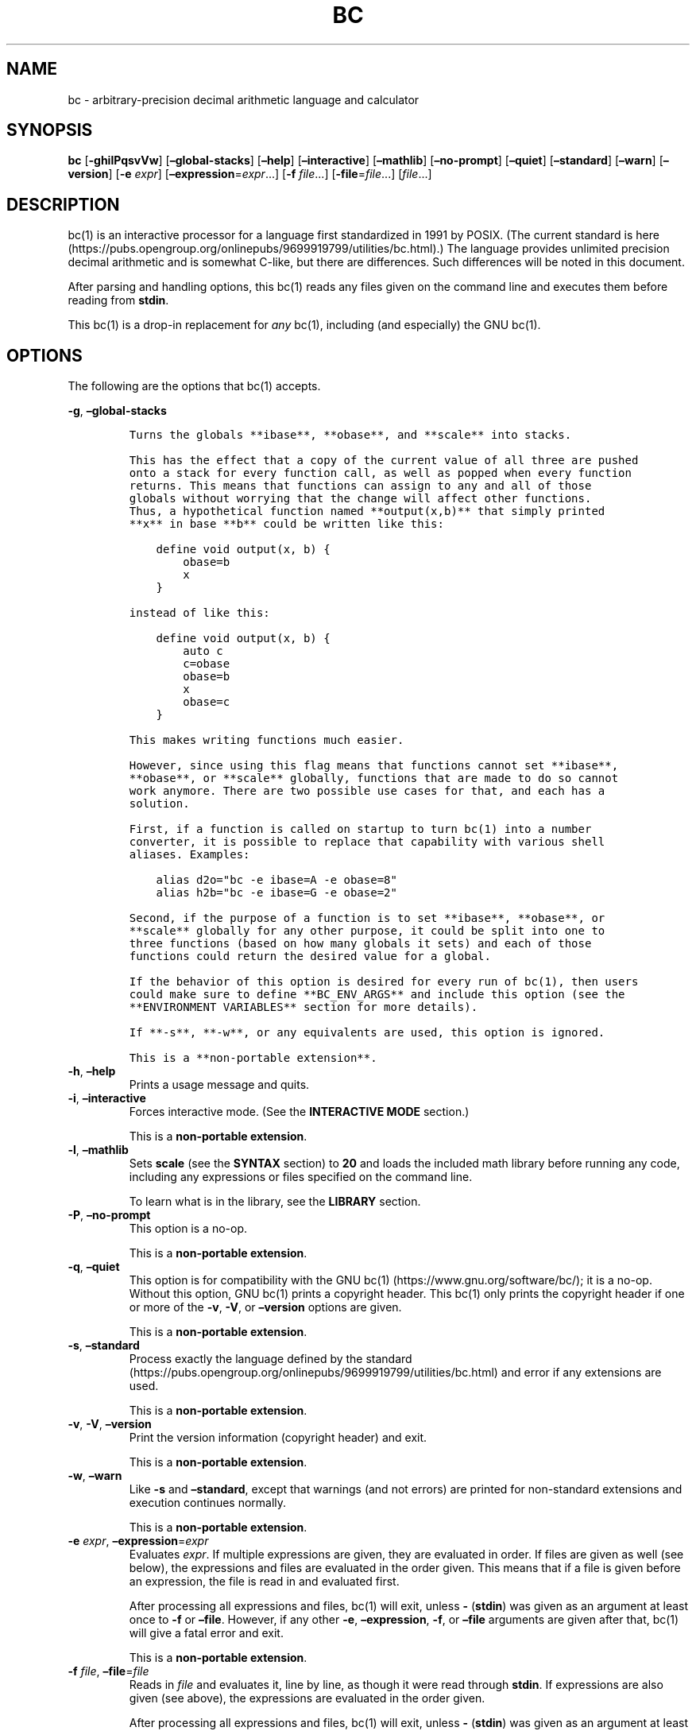 .\"
.\" SPDX-License-Identifier: BSD-2-Clause
.\"
.\" Copyright (c) 2018-2020 Gavin D. Howard and contributors.
.\"
.\" Redistribution and use in source and binary forms, with or without
.\" modification, are permitted provided that the following conditions are met:
.\"
.\" * Redistributions of source code must retain the above copyright notice,
.\"   this list of conditions and the following disclaimer.
.\"
.\" * Redistributions in binary form must reproduce the above copyright notice,
.\"   this list of conditions and the following disclaimer in the documentation
.\"   and/or other materials provided with the distribution.
.\"
.\" THIS SOFTWARE IS PROVIDED BY THE COPYRIGHT HOLDERS AND CONTRIBUTORS "AS IS"
.\" AND ANY EXPRESS OR IMPLIED WARRANTIES, INCLUDING, BUT NOT LIMITED TO, THE
.\" IMPLIED WARRANTIES OF MERCHANTABILITY AND FITNESS FOR A PARTICULAR PURPOSE
.\" ARE DISCLAIMED. IN NO EVENT SHALL THE COPYRIGHT HOLDER OR CONTRIBUTORS BE
.\" LIABLE FOR ANY DIRECT, INDIRECT, INCIDENTAL, SPECIAL, EXEMPLARY, OR
.\" CONSEQUENTIAL DAMAGES (INCLUDING, BUT NOT LIMITED TO, PROCUREMENT OF
.\" SUBSTITUTE GOODS OR SERVICES; LOSS OF USE, DATA, OR PROFITS; OR BUSINESS
.\" INTERRUPTION) HOWEVER CAUSED AND ON ANY THEORY OF LIABILITY, WHETHER IN
.\" CONTRACT, STRICT LIABILITY, OR TORT (INCLUDING NEGLIGENCE OR OTHERWISE)
.\" ARISING IN ANY WAY OUT OF THE USE OF THIS SOFTWARE, EVEN IF ADVISED OF THE
.\" POSSIBILITY OF SUCH DAMAGE.
.\"
.TH "BC" "1" "October 2020" "Gavin D. Howard" "General Commands Manual"
.SH NAME
.PP
bc - arbitrary-precision decimal arithmetic language and calculator
.SH SYNOPSIS
.PP
\f[B]bc\f[R] [\f[B]-ghilPqsvVw\f[R]] [\f[B]\[en]global-stacks\f[R]]
[\f[B]\[en]help\f[R]] [\f[B]\[en]interactive\f[R]]
[\f[B]\[en]mathlib\f[R]] [\f[B]\[en]no-prompt\f[R]]
[\f[B]\[en]quiet\f[R]] [\f[B]\[en]standard\f[R]] [\f[B]\[en]warn\f[R]]
[\f[B]\[en]version\f[R]] [\f[B]-e\f[R] \f[I]expr\f[R]]
[\f[B]\[en]expression\f[R]=\f[I]expr\f[R]\&...] [\f[B]-f\f[R]
\f[I]file\f[R]\&...] [\f[B]-file\f[R]=\f[I]file\f[R]\&...]
[\f[I]file\f[R]\&...]
.SH DESCRIPTION
.PP
bc(1) is an interactive processor for a language first standardized in
1991 by POSIX.
(The current standard is
here (https://pubs.opengroup.org/onlinepubs/9699919799/utilities/bc.html).)
The language provides unlimited precision decimal arithmetic and is
somewhat C-like, but there are differences.
Such differences will be noted in this document.
.PP
After parsing and handling options, this bc(1) reads any files given on
the command line and executes them before reading from \f[B]stdin\f[R].
.PP
This bc(1) is a drop-in replacement for \f[I]any\f[R] bc(1), including
(and especially) the GNU bc(1).
.SH OPTIONS
.PP
The following are the options that bc(1) accepts.
.PP
\f[B]-g\f[R], \f[B]\[en]global-stacks\f[R]
.IP
.nf
\f[C]
Turns the globals **ibase**, **obase**, and **scale** into stacks.

This has the effect that a copy of the current value of all three are pushed
onto a stack for every function call, as well as popped when every function
returns. This means that functions can assign to any and all of those
globals without worrying that the change will affect other functions.
Thus, a hypothetical function named **output(x,b)** that simply printed
**x** in base **b** could be written like this:

    define void output(x, b) {
        obase=b
        x
    }

instead of like this:

    define void output(x, b) {
        auto c
        c=obase
        obase=b
        x
        obase=c
    }

This makes writing functions much easier.

However, since using this flag means that functions cannot set **ibase**,
**obase**, or **scale** globally, functions that are made to do so cannot
work anymore. There are two possible use cases for that, and each has a
solution.

First, if a function is called on startup to turn bc(1) into a number
converter, it is possible to replace that capability with various shell
aliases. Examples:

    alias d2o=\[dq]bc -e ibase=A -e obase=8\[dq]
    alias h2b=\[dq]bc -e ibase=G -e obase=2\[dq]

Second, if the purpose of a function is to set **ibase**, **obase**, or
**scale** globally for any other purpose, it could be split into one to
three functions (based on how many globals it sets) and each of those
functions could return the desired value for a global.

If the behavior of this option is desired for every run of bc(1), then users
could make sure to define **BC_ENV_ARGS** and include this option (see the
**ENVIRONMENT VARIABLES** section for more details).

If **-s**, **-w**, or any equivalents are used, this option is ignored.

This is a **non-portable extension**.
\f[R]
.fi
.TP
\f[B]-h\f[R], \f[B]\[en]help\f[R]
Prints a usage message and quits.
.TP
\f[B]-i\f[R], \f[B]\[en]interactive\f[R]
Forces interactive mode.
(See the \f[B]INTERACTIVE MODE\f[R] section.)
.RS
.PP
This is a \f[B]non-portable extension\f[R].
.RE
.TP
\f[B]-l\f[R], \f[B]\[en]mathlib\f[R]
Sets \f[B]scale\f[R] (see the \f[B]SYNTAX\f[R] section) to \f[B]20\f[R]
and loads the included math library before running any code, including
any expressions or files specified on the command line.
.RS
.PP
To learn what is in the library, see the \f[B]LIBRARY\f[R] section.
.RE
.TP
\f[B]-P\f[R], \f[B]\[en]no-prompt\f[R]
This option is a no-op.
.RS
.PP
This is a \f[B]non-portable extension\f[R].
.RE
.TP
\f[B]-q\f[R], \f[B]\[en]quiet\f[R]
This option is for compatibility with the GNU
bc(1) (https://www.gnu.org/software/bc/); it is a no-op.
Without this option, GNU bc(1) prints a copyright header.
This bc(1) only prints the copyright header if one or more of the
\f[B]-v\f[R], \f[B]-V\f[R], or \f[B]\[en]version\f[R] options are given.
.RS
.PP
This is a \f[B]non-portable extension\f[R].
.RE
.TP
\f[B]-s\f[R], \f[B]\[en]standard\f[R]
Process exactly the language defined by the
standard (https://pubs.opengroup.org/onlinepubs/9699919799/utilities/bc.html)
and error if any extensions are used.
.RS
.PP
This is a \f[B]non-portable extension\f[R].
.RE
.TP
\f[B]-v\f[R], \f[B]-V\f[R], \f[B]\[en]version\f[R]
Print the version information (copyright header) and exit.
.RS
.PP
This is a \f[B]non-portable extension\f[R].
.RE
.TP
\f[B]-w\f[R], \f[B]\[en]warn\f[R]
Like \f[B]-s\f[R] and \f[B]\[en]standard\f[R], except that warnings (and
not errors) are printed for non-standard extensions and execution
continues normally.
.RS
.PP
This is a \f[B]non-portable extension\f[R].
.RE
.TP
\f[B]-e\f[R] \f[I]expr\f[R], \f[B]\[en]expression\f[R]=\f[I]expr\f[R]
Evaluates \f[I]expr\f[R].
If multiple expressions are given, they are evaluated in order.
If files are given as well (see below), the expressions and files are
evaluated in the order given.
This means that if a file is given before an expression, the file is
read in and evaluated first.
.RS
.PP
After processing all expressions and files, bc(1) will exit, unless
\f[B]-\f[R] (\f[B]stdin\f[R]) was given as an argument at least once to
\f[B]-f\f[R] or \f[B]\[en]file\f[R].
However, if any other \f[B]-e\f[R], \f[B]\[en]expression\f[R],
\f[B]-f\f[R], or \f[B]\[en]file\f[R] arguments are given after that,
bc(1) will give a fatal error and exit.
.PP
This is a \f[B]non-portable extension\f[R].
.RE
.TP
\f[B]-f\f[R] \f[I]file\f[R], \f[B]\[en]file\f[R]=\f[I]file\f[R]
Reads in \f[I]file\f[R] and evaluates it, line by line, as though it
were read through \f[B]stdin\f[R].
If expressions are also given (see above), the expressions are evaluated
in the order given.
.RS
.PP
After processing all expressions and files, bc(1) will exit, unless
\f[B]-\f[R] (\f[B]stdin\f[R]) was given as an argument at least once to
\f[B]-f\f[R] or \f[B]\[en]file\f[R].
.PP
This is a \f[B]non-portable extension\f[R].
.RE
.PP
All long options are \f[B]non-portable extensions\f[R].
.SH STDOUT
.PP
Any non-error output is written to \f[B]stdout\f[R].
.PP
\f[B]Note\f[R]: Unlike other bc(1) implementations, this bc(1) will
issue a fatal error (see the \f[B]EXIT STATUS\f[R] section) if it cannot
write to \f[B]stdout\f[R], so if \f[B]stdout\f[R] is closed, as in
\f[B]bc >&-\f[R], it will quit with an error.
This is done so that bc(1) can report problems when \f[B]stdout\f[R] is
redirected to a file.
.PP
If there are scripts that depend on the behavior of other bc(1)
implementations, it is recommended that those scripts be changed to
redirect \f[B]stdout\f[R] to \f[B]/dev/null\f[R].
.SH STDERR
.PP
Any error output is written to \f[B]stderr\f[R].
.PP
\f[B]Note\f[R]: Unlike other bc(1) implementations, this bc(1) will
issue a fatal error (see the \f[B]EXIT STATUS\f[R] section) if it cannot
write to \f[B]stderr\f[R], so if \f[B]stderr\f[R] is closed, as in
\f[B]bc 2>&-\f[R], it will quit with an error.
This is done so that bc(1) can exit with an error code when
\f[B]stderr\f[R] is redirected to a file.
.PP
If there are scripts that depend on the behavior of other bc(1)
implementations, it is recommended that those scripts be changed to
redirect \f[B]stderr\f[R] to \f[B]/dev/null\f[R].
.SH SYNTAX
.PP
The syntax for bc(1) programs is mostly C-like, with some differences.
This bc(1) follows the POSIX
standard (https://pubs.opengroup.org/onlinepubs/9699919799/utilities/bc.html),
which is a much more thorough resource for the language this bc(1)
accepts.
This section is meant to be a summary and a listing of all the
extensions to the standard.
.PP
In the sections below, \f[B]E\f[R] means expression, \f[B]S\f[R] means
statement, and \f[B]I\f[R] means identifier.
.PP
Identifiers (\f[B]I\f[R]) start with a lowercase letter and can be
followed by any number (up to \f[B]BC_NAME_MAX-1\f[R]) of lowercase
letters (\f[B]a-z\f[R]), digits (\f[B]0-9\f[R]), and underscores
(\f[B]_\f[R]).
The regex is \f[B][a-z][a-z0-9_]*\f[R].
Identifiers with more than one character (letter) are a
\f[B]non-portable extension\f[R].
.PP
\f[B]ibase\f[R] is a global variable determining how to interpret
constant numbers.
It is the \[lq]input\[rq] base, or the number base used for interpreting
input numbers.
\f[B]ibase\f[R] is initially \f[B]10\f[R].
If the \f[B]-s\f[R] (\f[B]\[en]standard\f[R]) and \f[B]-w\f[R]
(\f[B]\[en]warn\f[R]) flags were not given on the command line, the max
allowable value for \f[B]ibase\f[R] is \f[B]36\f[R].
Otherwise, it is \f[B]16\f[R].
The min allowable value for \f[B]ibase\f[R] is \f[B]2\f[R].
The max allowable value for \f[B]ibase\f[R] can be queried in bc(1)
programs with the \f[B]maxibase()\f[R] built-in function.
.PP
\f[B]obase\f[R] is a global variable determining how to output results.
It is the \[lq]output\[rq] base, or the number base used for outputting
numbers.
\f[B]obase\f[R] is initially \f[B]10\f[R].
The max allowable value for \f[B]obase\f[R] is \f[B]BC_BASE_MAX\f[R] and
can be queried in bc(1) programs with the \f[B]maxobase()\f[R] built-in
function.
The min allowable value for \f[B]obase\f[R] is \f[B]2\f[R].
Values are output in the specified base.
.PP
The \f[I]scale\f[R] of an expression is the number of digits in the
result of the expression right of the decimal point, and \f[B]scale\f[R]
is a global variable that sets the precision of any operations, with
exceptions.
\f[B]scale\f[R] is initially \f[B]0\f[R].
\f[B]scale\f[R] cannot be negative.
The max allowable value for \f[B]scale\f[R] is \f[B]BC_SCALE_MAX\f[R]
and can be queried in bc(1) programs with the \f[B]maxscale()\f[R]
built-in function.
.PP
bc(1) has both \f[I]global\f[R] variables and \f[I]local\f[R] variables.
All \f[I]local\f[R] variables are local to the function; they are
parameters or are introduced in the \f[B]auto\f[R] list of a function
(see the \f[B]FUNCTIONS\f[R] section).
If a variable is accessed which is not a parameter or in the
\f[B]auto\f[R] list, it is assumed to be \f[I]global\f[R].
If a parent function has a \f[I]local\f[R] variable version of a
variable that a child function considers \f[I]global\f[R], the value of
that \f[I]global\f[R] variable in the child function is the value of the
variable in the parent function, not the value of the actual
\f[I]global\f[R] variable.
.PP
All of the above applies to arrays as well.
.PP
The value of a statement that is an expression (i.e., any of the named
expressions or operands) is printed unless the lowest precedence
operator is an assignment operator \f[I]and\f[R] the expression is
notsurrounded by parentheses.
.PP
The value that is printed is also assigned to the special variable
\f[B]last\f[R].
A single dot (\f[B].\f[R]) may also be used as a synonym for
\f[B]last\f[R].
These are \f[B]non-portable extensions\f[R].
.PP
Either semicolons or newlines may separate statements.
.SS Comments
.PP
There are two kinds of comments:
.IP "1." 3
Block comments are enclosed in \f[B]/*\f[R] and \f[B]*/\f[R].
.IP "2." 3
Line comments go from \f[B]#\f[R] until, and not including, the next
newline.
This is a \f[B]non-portable extension\f[R].
.SS Named Expressions
.PP
The following are named expressions in bc(1):
.IP "1." 3
Variables: \f[B]I\f[R]
.IP "2." 3
Array Elements: \f[B]I[E]\f[R]
.IP "3." 3
\f[B]ibase\f[R]
.IP "4." 3
\f[B]obase\f[R]
.IP "5." 3
\f[B]scale\f[R]
.IP "6." 3
\f[B]last\f[R] or a single dot (\f[B].\f[R])
.PP
Number 6 is a \f[B]non-portable extension\f[R].
.PP
Variables and arrays do not interfere; users can have arrays named the
same as variables.
This also applies to functions (see the \f[B]FUNCTIONS\f[R] section), so
a user can have a variable, array, and function that all have the same
name, and they will not shadow each other, whether inside of functions
or not.
.PP
Named expressions are required as the operand of
\f[B]increment\f[R]/\f[B]decrement\f[R] operators and as the left side
of \f[B]assignment\f[R] operators (see the \f[I]Operators\f[R]
subsection).
.SS Operands
.PP
The following are valid operands in bc(1):
.IP " 1." 4
Numbers (see the \f[I]Numbers\f[R] subsection below).
.IP " 2." 4
Array indices (\f[B]I[E]\f[R]).
.IP " 3." 4
\f[B](E)\f[R]: The value of \f[B]E\f[R] (used to change precedence).
.IP " 4." 4
\f[B]sqrt(E)\f[R]: The square root of \f[B]E\f[R].
\f[B]E\f[R] must be non-negative.
.IP " 5." 4
\f[B]length(E)\f[R]: The number of significant decimal digits in
\f[B]E\f[R].
.IP " 6." 4
\f[B]length(I[])\f[R]: The number of elements in the array \f[B]I\f[R].
This is a \f[B]non-portable extension\f[R].
.IP " 7." 4
\f[B]scale(E)\f[R]: The \f[I]scale\f[R] of \f[B]E\f[R].
.IP " 8." 4
\f[B]abs(E)\f[R]: The absolute value of \f[B]E\f[R].
This is a \f[B]non-portable extension\f[R].
.IP " 9." 4
\f[B]I()\f[R], \f[B]I(E)\f[R], \f[B]I(E, E)\f[R], and so on, where
\f[B]I\f[R] is an identifier for a non-\f[B]void\f[R] function (see the
\f[I]Void Functions\f[R] subsection of the \f[B]FUNCTIONS\f[R] section).
The \f[B]E\f[R] argument(s) may also be arrays of the form
\f[B]I[]\f[R], which will automatically be turned into array references
(see the \f[I]Array References\f[R] subsection of the
\f[B]FUNCTIONS\f[R] section) if the corresponding parameter in the
function definition is an array reference.
.IP "10." 4
\f[B]read()\f[R]: Reads a line from \f[B]stdin\f[R] and uses that as an
expression.
The result of that expression is the result of the \f[B]read()\f[R]
operand.
This is a \f[B]non-portable extension\f[R].
.IP "11." 4
\f[B]maxibase()\f[R]: The max allowable \f[B]ibase\f[R].
This is a \f[B]non-portable extension\f[R].
.IP "12." 4
\f[B]maxobase()\f[R]: The max allowable \f[B]obase\f[R].
This is a \f[B]non-portable extension\f[R].
.IP "13." 4
\f[B]maxscale()\f[R]: The max allowable \f[B]scale\f[R].
This is a \f[B]non-portable extension\f[R].
.SS Numbers
.PP
Numbers are strings made up of digits, uppercase letters, and at most
\f[B]1\f[R] period for a radix.
Numbers can have up to \f[B]BC_NUM_MAX\f[R] digits.
Uppercase letters are equal to \f[B]9\f[R] + their position in the
alphabet (i.e., \f[B]A\f[R] equals \f[B]10\f[R], or \f[B]9+1\f[R]).
If a digit or letter makes no sense with the current value of
\f[B]ibase\f[R], they are set to the value of the highest valid digit in
\f[B]ibase\f[R].
.PP
Single-character numbers (i.e., \f[B]A\f[R] alone) take the value that
they would have if they were valid digits, regardless of the value of
\f[B]ibase\f[R].
This means that \f[B]A\f[R] alone always equals decimal \f[B]10\f[R] and
\f[B]Z\f[R] alone always equals decimal \f[B]35\f[R].
.SS Operators
.PP
The following arithmetic and logical operators can be used.
They are listed in order of decreasing precedence.
Operators in the same group have the same precedence.
.TP
\f[B]++\f[R] \f[B]\[en]\f[R]
Type: Prefix and Postfix
.RS
.PP
Associativity: None
.PP
Description: \f[B]increment\f[R], \f[B]decrement\f[R]
.RE
.TP
\f[B]-\f[R] \f[B]!\f[R]
Type: Prefix
.RS
.PP
Associativity: None
.PP
Description: \f[B]negation\f[R], \f[B]boolean not\f[R]
.RE
.TP
\f[B]\[ha]\f[R]
Type: Binary
.RS
.PP
Associativity: Right
.PP
Description: \f[B]power\f[R]
.RE
.TP
\f[B]*\f[R] \f[B]/\f[R] \f[B]%\f[R]
Type: Binary
.RS
.PP
Associativity: Left
.PP
Description: \f[B]multiply\f[R], \f[B]divide\f[R], \f[B]modulus\f[R]
.RE
.TP
\f[B]+\f[R] \f[B]-\f[R]
Type: Binary
.RS
.PP
Associativity: Left
.PP
Description: \f[B]add\f[R], \f[B]subtract\f[R]
.RE
.TP
\f[B]=\f[R] \f[B]+=\f[R] \f[B]-=\f[R] \f[B]*=\f[R] \f[B]/=\f[R] \f[B]%=\f[R] \f[B]\[ha]=\f[R]
Type: Binary
.RS
.PP
Associativity: Right
.PP
Description: \f[B]assignment\f[R]
.RE
.TP
\f[B]==\f[R] \f[B]<=\f[R] \f[B]>=\f[R] \f[B]!=\f[R] \f[B]<\f[R] \f[B]>\f[R]
Type: Binary
.RS
.PP
Associativity: Left
.PP
Description: \f[B]relational\f[R]
.RE
.TP
\f[B]&&\f[R]
Type: Binary
.RS
.PP
Associativity: Left
.PP
Description: \f[B]boolean and\f[R]
.RE
.TP
\f[B]||\f[R]
Type: Binary
.RS
.PP
Associativity: Left
.PP
Description: \f[B]boolean or\f[R]
.RE
.PP
The operators will be described in more detail below.
.TP
\f[B]++\f[R] \f[B]\[en]\f[R]
The prefix and postfix \f[B]increment\f[R] and \f[B]decrement\f[R]
operators behave exactly like they would in C.
They require a named expression (see the \f[I]Named Expressions\f[R]
subsection) as an operand.
.RS
.PP
The prefix versions of these operators are more efficient; use them
where possible.
.RE
.TP
\f[B]-\f[R]
The \f[B]negation\f[R] operator returns \f[B]0\f[R] if a user attempts
to negate any expression with the value \f[B]0\f[R].
Otherwise, a copy of the expression with its sign flipped is returned.
.TP
\f[B]!\f[R]
The \f[B]boolean not\f[R] operator returns \f[B]1\f[R] if the expression
is \f[B]0\f[R], or \f[B]0\f[R] otherwise.
.RS
.PP
This is a \f[B]non-portable extension\f[R].
.RE
.TP
\f[B]\[ha]\f[R]
The \f[B]power\f[R] operator (not the \f[B]exclusive or\f[R] operator,
as it would be in C) takes two expressions and raises the first to the
power of the value of the second.
The \f[I]scale\f[R] of the result is equal to \f[B]scale\f[R].
.RS
.PP
The second expression must be an integer (no \f[I]scale\f[R]), and if it
is negative, the first value must be non-zero.
.RE
.TP
\f[B]*\f[R]
The \f[B]multiply\f[R] operator takes two expressions, multiplies them,
and returns the product.
If \f[B]a\f[R] is the \f[I]scale\f[R] of the first expression and
\f[B]b\f[R] is the \f[I]scale\f[R] of the second expression, the
\f[I]scale\f[R] of the result is equal to
\f[B]min(a+b,max(scale,a,b))\f[R] where \f[B]min()\f[R] and
\f[B]max()\f[R] return the obvious values.
.TP
\f[B]/\f[R]
The \f[B]divide\f[R] operator takes two expressions, divides them, and
returns the quotient.
The \f[I]scale\f[R] of the result shall be the value of \f[B]scale\f[R].
.RS
.PP
The second expression must be non-zero.
.RE
.TP
\f[B]%\f[R]
The \f[B]modulus\f[R] operator takes two expressions, \f[B]a\f[R] and
\f[B]b\f[R], and evaluates them by 1) Computing \f[B]a/b\f[R] to current
\f[B]scale\f[R] and 2) Using the result of step 1 to calculate
\f[B]a-(a/b)*b\f[R] to \f[I]scale\f[R]
\f[B]max(scale+scale(b),scale(a))\f[R].
.RS
.PP
The second expression must be non-zero.
.RE
.TP
\f[B]+\f[R]
The \f[B]add\f[R] operator takes two expressions, \f[B]a\f[R] and
\f[B]b\f[R], and returns the sum, with a \f[I]scale\f[R] equal to the
max of the \f[I]scale\f[R]s of \f[B]a\f[R] and \f[B]b\f[R].
.TP
\f[B]-\f[R]
The \f[B]subtract\f[R] operator takes two expressions, \f[B]a\f[R] and
\f[B]b\f[R], and returns the difference, with a \f[I]scale\f[R] equal to
the max of the \f[I]scale\f[R]s of \f[B]a\f[R] and \f[B]b\f[R].
.TP
\f[B]=\f[R] \f[B]+=\f[R] \f[B]-=\f[R] \f[B]*=\f[R] \f[B]/=\f[R] \f[B]%=\f[R] \f[B]\[ha]=\f[R]
The \f[B]assignment\f[R] operators take two expressions, \f[B]a\f[R] and
\f[B]b\f[R] where \f[B]a\f[R] is a named expression (see the \f[I]Named
Expressions\f[R] subsection).
.RS
.PP
For \f[B]=\f[R], \f[B]b\f[R] is copied and the result is assigned to
\f[B]a\f[R].
For all others, \f[B]a\f[R] and \f[B]b\f[R] are applied as operands to
the corresponding arithmetic operator and the result is assigned to
\f[B]a\f[R].
.RE
.TP
\f[B]==\f[R] \f[B]<=\f[R] \f[B]>=\f[R] \f[B]!=\f[R] \f[B]<\f[R] \f[B]>\f[R]
The \f[B]relational\f[R] operators compare two expressions, \f[B]a\f[R]
and \f[B]b\f[R], and if the relation holds, according to C language
semantics, the result is \f[B]1\f[R].
Otherwise, it is \f[B]0\f[R].
.RS
.PP
Note that unlike in C, these operators have a lower precedence than the
\f[B]assignment\f[R] operators, which means that \f[B]a=b>c\f[R] is
interpreted as \f[B](a=b)>c\f[R].
.PP
Also, unlike the
standard (https://pubs.opengroup.org/onlinepubs/9699919799/utilities/bc.html)
requires, these operators can appear anywhere any other expressions can
be used.
This allowance is a \f[B]non-portable extension\f[R].
.RE
.TP
\f[B]&&\f[R]
The \f[B]boolean and\f[R] operator takes two expressions and returns
\f[B]1\f[R] if both expressions are non-zero, \f[B]0\f[R] otherwise.
.RS
.PP
This is \f[I]not\f[R] a short-circuit operator.
.PP
This is a \f[B]non-portable extension\f[R].
.RE
.TP
\f[B]||\f[R]
The \f[B]boolean or\f[R] operator takes two expressions and returns
\f[B]1\f[R] if one of the expressions is non-zero, \f[B]0\f[R]
otherwise.
.RS
.PP
This is \f[I]not\f[R] a short-circuit operator.
.PP
This is a \f[B]non-portable extension\f[R].
.RE
.SS Statements
.PP
The following items are statements:
.IP " 1." 4
\f[B]E\f[R]
.IP " 2." 4
\f[B]{\f[R] \f[B]S\f[R] \f[B];\f[R] \&... \f[B];\f[R] \f[B]S\f[R]
\f[B]}\f[R]
.IP " 3." 4
\f[B]if\f[R] \f[B](\f[R] \f[B]E\f[R] \f[B])\f[R] \f[B]S\f[R]
.IP " 4." 4
\f[B]if\f[R] \f[B](\f[R] \f[B]E\f[R] \f[B])\f[R] \f[B]S\f[R]
\f[B]else\f[R] \f[B]S\f[R]
.IP " 5." 4
\f[B]while\f[R] \f[B](\f[R] \f[B]E\f[R] \f[B])\f[R] \f[B]S\f[R]
.IP " 6." 4
\f[B]for\f[R] \f[B](\f[R] \f[B]E\f[R] \f[B];\f[R] \f[B]E\f[R]
\f[B];\f[R] \f[B]E\f[R] \f[B])\f[R] \f[B]S\f[R]
.IP " 7." 4
An empty statement
.IP " 8." 4
\f[B]break\f[R]
.IP " 9." 4
\f[B]continue\f[R]
.IP "10." 4
\f[B]quit\f[R]
.IP "11." 4
\f[B]halt\f[R]
.IP "12." 4
\f[B]limits\f[R]
.IP "13." 4
A string of characters, enclosed in double quotes
.IP "14." 4
\f[B]print\f[R] \f[B]E\f[R] \f[B],\f[R] \&... \f[B],\f[R] \f[B]E\f[R]
.IP "15." 4
\f[B]I()\f[R], \f[B]I(E)\f[R], \f[B]I(E, E)\f[R], and so on, where
\f[B]I\f[R] is an identifier for a \f[B]void\f[R] function (see the
\f[I]Void Functions\f[R] subsection of the \f[B]FUNCTIONS\f[R] section).
The \f[B]E\f[R] argument(s) may also be arrays of the form
\f[B]I[]\f[R], which will automatically be turned into array references
(see the \f[I]Array References\f[R] subsection of the
\f[B]FUNCTIONS\f[R] section) if the corresponding parameter in the
function definition is an array reference.
.PP
Numbers 4, 9, 11, 12, 14, and 15 are \f[B]non-portable extensions\f[R].
.PP
Also, as a \f[B]non-portable extension\f[R], any or all of the
expressions in the header of a for loop may be omitted.
If the condition (second expression) is omitted, it is assumed to be a
constant \f[B]1\f[R].
.PP
The \f[B]break\f[R] statement causes a loop to stop iterating and resume
execution immediately following a loop.
This is only allowed in loops.
.PP
The \f[B]continue\f[R] statement causes a loop iteration to stop early
and returns to the start of the loop, including testing the loop
condition.
This is only allowed in loops.
.PP
The \f[B]if\f[R] \f[B]else\f[R] statement does the same thing as in C.
.PP
The \f[B]quit\f[R] statement causes bc(1) to quit, even if it is on a
branch that will not be executed (it is a compile-time command).
.PP
The \f[B]halt\f[R] statement causes bc(1) to quit, if it is executed.
(Unlike \f[B]quit\f[R] if it is on a branch of an \f[B]if\f[R] statement
that is not executed, bc(1) does not quit.)
.PP
The \f[B]limits\f[R] statement prints the limits that this bc(1) is
subject to.
This is like the \f[B]quit\f[R] statement in that it is a compile-time
command.
.PP
An expression by itself is evaluated and printed, followed by a newline.
.SS Print Statement
.PP
The \[lq]expressions\[rq] in a \f[B]print\f[R] statement may also be
strings.
If they are, there are backslash escape sequences that are interpreted
specially.
What those sequences are, and what they cause to be printed, are shown
below:
.PP
.TS
tab(@);
l l.
T{
\f[B]\[rs]a\f[R]
T}@T{
\f[B]\[rs]a\f[R]
T}
T{
\f[B]\[rs]b\f[R]
T}@T{
\f[B]\[rs]b\f[R]
T}
T{
\f[B]\[rs]\[rs]\f[R]
T}@T{
\f[B]\[rs]\f[R]
T}
T{
\f[B]\[rs]e\f[R]
T}@T{
\f[B]\[rs]\f[R]
T}
T{
\f[B]\[rs]f\f[R]
T}@T{
\f[B]\[rs]f\f[R]
T}
T{
\f[B]\[rs]n\f[R]
T}@T{
\f[B]\[rs]n\f[R]
T}
T{
\f[B]\[rs]q\f[R]
T}@T{
\f[B]\[dq]\f[R]
T}
T{
\f[B]\[rs]r\f[R]
T}@T{
\f[B]\[rs]r\f[R]
T}
T{
\f[B]\[rs]t\f[R]
T}@T{
\f[B]\[rs]t\f[R]
T}
.TE
.PP
Any other character following a backslash causes the backslash and
character to be printed as-is.
.PP
Any non-string expression in a print statement shall be assigned to
\f[B]last\f[R], like any other expression that is printed.
.SS Order of Evaluation
.PP
All expressions in a statment are evaluated left to right, except as
necessary to maintain order of operations.
This means, for example, assuming that \f[B]i\f[R] is equal to
\f[B]0\f[R], in the expression
.IP
.nf
\f[C]
a[i++] = i++
\f[R]
.fi
.PP
the first (or 0th) element of \f[B]a\f[R] is set to \f[B]1\f[R], and
\f[B]i\f[R] is equal to \f[B]2\f[R] at the end of the expression.
.PP
This includes function arguments.
Thus, assuming \f[B]i\f[R] is equal to \f[B]0\f[R], this means that in
the expression
.IP
.nf
\f[C]
x(i++, i++)
\f[R]
.fi
.PP
the first argument passed to \f[B]x()\f[R] is \f[B]0\f[R], and the
second argument is \f[B]1\f[R], while \f[B]i\f[R] is equal to
\f[B]2\f[R] before the function starts executing.
.SH FUNCTIONS
.PP
Function definitions are as follows:
.IP
.nf
\f[C]
define I(I,...,I){
    auto I,...,I
    S;...;S
    return(E)
}
\f[R]
.fi
.PP
Any \f[B]I\f[R] in the parameter list or \f[B]auto\f[R] list may be
replaced with \f[B]I[]\f[R] to make a parameter or \f[B]auto\f[R] var an
array, and any \f[B]I\f[R] in the parameter list may be replaced with
\f[B]*I[]\f[R] to make a parameter an array reference.
Callers of functions that take array references should not put an
asterisk in the call; they must be called with just \f[B]I[]\f[R] like
normal array parameters and will be automatically converted into
references.
.PP
As a \f[B]non-portable extension\f[R], the opening brace of a
\f[B]define\f[R] statement may appear on the next line.
.PP
As a \f[B]non-portable extension\f[R], the return statement may also be
in one of the following forms:
.IP "1." 3
\f[B]return\f[R]
.IP "2." 3
\f[B]return\f[R] \f[B](\f[R] \f[B])\f[R]
.IP "3." 3
\f[B]return\f[R] \f[B]E\f[R]
.PP
The first two, or not specifying a \f[B]return\f[R] statement, is
equivalent to \f[B]return (0)\f[R], unless the function is a
\f[B]void\f[R] function (see the \f[I]Void Functions\f[R] subsection
below).
.SS Void Functions
.PP
Functions can also be \f[B]void\f[R] functions, defined as follows:
.IP
.nf
\f[C]
define void I(I,...,I){
    auto I,...,I
    S;...;S
    return
}
\f[R]
.fi
.PP
They can only be used as standalone expressions, where such an
expression would be printed alone, except in a print statement.
.PP
Void functions can only use the first two \f[B]return\f[R] statements
listed above.
They can also omit the return statement entirely.
.PP
The word \[lq]void\[rq] is not treated as a keyword; it is still
possible to have variables, arrays, and functions named \f[B]void\f[R].
The word \[lq]void\[rq] is only treated specially right after the
\f[B]define\f[R] keyword.
.PP
This is a \f[B]non-portable extension\f[R].
.SS Array References
.PP
For any array in the parameter list, if the array is declared in the
form
.IP
.nf
\f[C]
*I[]
\f[R]
.fi
.PP
it is a \f[B]reference\f[R].
Any changes to the array in the function are reflected, when the
function returns, to the array that was passed in.
.PP
Other than this, all function arguments are passed by value.
.PP
This is a \f[B]non-portable extension\f[R].
.SH LIBRARY
.PP
All of the functions below are available when the \f[B]-l\f[R] or
\f[B]\[en]mathlib\f[R] command-line flags are given.
.SS Standard Library
.PP
The
standard (https://pubs.opengroup.org/onlinepubs/9699919799/utilities/bc.html)
defines the following functions for the math library:
.TP
\f[B]s(x)\f[R]
Returns the sine of \f[B]x\f[R], which is assumed to be in radians.
.RS
.PP
This is a transcendental function (see the \f[I]Transcendental
Functions\f[R] subsection below).
.RE
.TP
\f[B]c(x)\f[R]
Returns the cosine of \f[B]x\f[R], which is assumed to be in radians.
.RS
.PP
This is a transcendental function (see the \f[I]Transcendental
Functions\f[R] subsection below).
.RE
.TP
\f[B]a(x)\f[R]
Returns the arctangent of \f[B]x\f[R], in radians.
.RS
.PP
This is a transcendental function (see the \f[I]Transcendental
Functions\f[R] subsection below).
.RE
.TP
\f[B]l(x)\f[R]
Returns the natural logarithm of \f[B]x\f[R].
.RS
.PP
This is a transcendental function (see the \f[I]Transcendental
Functions\f[R] subsection below).
.RE
.TP
\f[B]e(x)\f[R]
Returns the mathematical constant \f[B]e\f[R] raised to the power of
\f[B]x\f[R].
.RS
.PP
This is a transcendental function (see the \f[I]Transcendental
Functions\f[R] subsection below).
.RE
.TP
\f[B]j(x, n)\f[R]
Returns the bessel integer order \f[B]n\f[R] (truncated) of \f[B]x\f[R].
.RS
.PP
This is a transcendental function (see the \f[I]Transcendental
Functions\f[R] subsection below).
.RE
.SS Transcendental Functions
.PP
All transcendental functions can return slightly inaccurate results (up
to 1 ULP (https://en.wikipedia.org/wiki/Unit_in_the_last_place)).
This is unavoidable, and this
article (https://people.eecs.berkeley.edu/~wkahan/LOG10HAF.TXT) explains
why it is impossible and unnecessary to calculate exact results for the
transcendental functions.
.PP
Because of the possible inaccuracy, I recommend that users call those
functions with the precision (\f[B]scale\f[R]) set to at least 1 higher
than is necessary.
If exact results are \f[I]absolutely\f[R] required, users can double the
precision (\f[B]scale\f[R]) and then truncate.
.PP
The transcendental functions in the standard math library are:
.IP \[bu] 2
\f[B]s(x)\f[R]
.IP \[bu] 2
\f[B]c(x)\f[R]
.IP \[bu] 2
\f[B]a(x)\f[R]
.IP \[bu] 2
\f[B]l(x)\f[R]
.IP \[bu] 2
\f[B]e(x)\f[R]
.IP \[bu] 2
\f[B]j(x, n)\f[R]
.SH RESET
.PP
When bc(1) encounters an error or a signal that it has a non-default
handler for, it resets.
This means that several things happen.
.PP
First, any functions that are executing are stopped and popped off the
stack.
The behavior is not unlike that of exceptions in programming languages.
Then the execution point is set so that any code waiting to execute
(after all functions returned) is skipped.
.PP
Thus, when bc(1) resets, it skips any remaining code waiting to be
executed.
Then, if it is interactive mode, and the error was not a fatal error
(see the \f[B]EXIT STATUS\f[R] section), it asks for more input;
otherwise, it exits with the appropriate return code.
.PP
Note that this reset behavior is different from the GNU bc(1), which
attempts to start executing the statement right after the one that
caused an error.
.SH PERFORMANCE
.PP
Most bc(1) implementations use \f[B]char\f[R] types to calculate the
value of \f[B]1\f[R] decimal digit at a time, but that can be slow.
This bc(1) does something different.
.PP
It uses large integers to calculate more than \f[B]1\f[R] decimal digit
at a time.
If built in a environment where \f[B]BC_LONG_BIT\f[R] (see the
\f[B]LIMITS\f[R] section) is \f[B]64\f[R], then each integer has
\f[B]9\f[R] decimal digits.
If built in an environment where \f[B]BC_LONG_BIT\f[R] is \f[B]32\f[R]
then each integer has \f[B]4\f[R] decimal digits.
This value (the number of decimal digits per large integer) is called
\f[B]BC_BASE_DIGS\f[R].
.PP
The actual values of \f[B]BC_LONG_BIT\f[R] and \f[B]BC_BASE_DIGS\f[R]
can be queried with the \f[B]limits\f[R] statement.
.PP
In addition, this bc(1) uses an even larger integer for overflow
checking.
This integer type depends on the value of \f[B]BC_LONG_BIT\f[R], but is
always at least twice as large as the integer type used to store digits.
.SH LIMITS
.PP
The following are the limits on bc(1):
.TP
\f[B]BC_LONG_BIT\f[R]
The number of bits in the \f[B]long\f[R] type in the environment where
bc(1) was built.
This determines how many decimal digits can be stored in a single large
integer (see the \f[B]PERFORMANCE\f[R] section).
.TP
\f[B]BC_BASE_DIGS\f[R]
The number of decimal digits per large integer (see the
\f[B]PERFORMANCE\f[R] section).
Depends on \f[B]BC_LONG_BIT\f[R].
.TP
\f[B]BC_BASE_POW\f[R]
The max decimal number that each large integer can store (see
\f[B]BC_BASE_DIGS\f[R]) plus \f[B]1\f[R].
Depends on \f[B]BC_BASE_DIGS\f[R].
.TP
\f[B]BC_OVERFLOW_MAX\f[R]
The max number that the overflow type (see the \f[B]PERFORMANCE\f[R]
section) can hold.
Depends on \f[B]BC_LONG_BIT\f[R].
.TP
\f[B]BC_BASE_MAX\f[R]
The maximum output base.
Set at \f[B]BC_BASE_POW\f[R].
.TP
\f[B]BC_DIM_MAX\f[R]
The maximum size of arrays.
Set at \f[B]SIZE_MAX-1\f[R].
.TP
\f[B]BC_SCALE_MAX\f[R]
The maximum \f[B]scale\f[R].
Set at \f[B]BC_OVERFLOW_MAX-1\f[R].
.TP
\f[B]BC_STRING_MAX\f[R]
The maximum length of strings.
Set at \f[B]BC_OVERFLOW_MAX-1\f[R].
.TP
\f[B]BC_NAME_MAX\f[R]
The maximum length of identifiers.
Set at \f[B]BC_OVERFLOW_MAX-1\f[R].
.TP
\f[B]BC_NUM_MAX\f[R]
The maximum length of a number (in decimal digits), which includes
digits after the decimal point.
Set at \f[B]BC_OVERFLOW_MAX-1\f[R].
.TP
Exponent
The maximum allowable exponent (positive or negative).
Set at \f[B]BC_OVERFLOW_MAX\f[R].
.TP
Number of vars
The maximum number of vars/arrays.
Set at \f[B]SIZE_MAX-1\f[R].
.PP
The actual values can be queried with the \f[B]limits\f[R] statement.
.PP
These limits are meant to be effectively non-existent; the limits are so
large (at least on 64-bit machines) that there should not be any point
at which they become a problem.
In fact, memory should be exhausted before these limits should be hit.
.SH ENVIRONMENT VARIABLES
.PP
bc(1) recognizes the following environment variables:
.TP
\f[B]POSIXLY_CORRECT\f[R]
If this variable exists (no matter the contents), bc(1) behaves as if
the \f[B]-s\f[R] option was given.
.TP
\f[B]BC_ENV_ARGS\f[R]
This is another way to give command-line arguments to bc(1).
They should be in the same format as all other command-line arguments.
These are always processed first, so any files given in
\f[B]BC_ENV_ARGS\f[R] will be processed before arguments and files given
on the command-line.
This gives the user the ability to set up \[lq]standard\[rq] options and
files to be used at every invocation.
The most useful thing for such files to contain would be useful
functions that the user might want every time bc(1) runs.
.RS
.PP
The code that parses \f[B]BC_ENV_ARGS\f[R] will correctly handle quoted
arguments, but it does not understand escape sequences.
For example, the string \f[B]\[lq]/home/gavin/some bc file.bc\[rq]\f[R]
will be correctly parsed, but the string \f[B]\[lq]/home/gavin/some
\[dq]bc\[dq] file.bc\[rq]\f[R] will include the backslashes.
.PP
The quote parsing will handle either kind of quotes, \f[B]\[cq]\f[R] or
\f[B]\[lq]\f[R]. Thus, if you have a file with any number of single
quotes in the name, you can use double quotes as the outside quotes, as
in \f[B]\[rq]some `bc' file.bc\[dq]\f[R], and vice versa if you have a
file with double quotes.
However, handling a file with both kinds of quotes in
\f[B]BC_ENV_ARGS\f[R] is not supported due to the complexity of the
parsing, though such files are still supported on the command-line where
the parsing is done by the shell.
.RE
.TP
\f[B]BC_LINE_LENGTH\f[R]
If this environment variable exists and contains an integer that is
greater than \f[B]1\f[R] and is less than \f[B]UINT16_MAX\f[R]
(\f[B]2\[ha]16-1\f[R]), bc(1) will output lines to that length,
including the backslash (\f[B]\[rs]\f[R]).
The default line length is \f[B]70\f[R].
.SH EXIT STATUS
.PP
bc(1) returns the following exit statuses:
.TP
\f[B]0\f[R]
No error.
.TP
\f[B]1\f[R]
A math error occurred.
This follows standard practice of using \f[B]1\f[R] for expected errors,
since math errors will happen in the process of normal execution.
.RS
.PP
Math errors include divide by \f[B]0\f[R], taking the square root of a
negative number, attempting to convert a negative number to a hardware
integer, overflow when converting a number to a hardware integer, and
attempting to use a non-integer where an integer is required.
.PP
Converting to a hardware integer happens for the second operand of the
power (\f[B]\[ha]\f[R]) operator and the corresponding assignment
operator.
.RE
.TP
\f[B]2\f[R]
A parse error occurred.
.RS
.PP
Parse errors include unexpected \f[B]EOF\f[R], using an invalid
character, failing to find the end of a string or comment, using a token
where it is invalid, giving an invalid expression, giving an invalid
print statement, giving an invalid function definition, attempting to
assign to an expression that is not a named expression (see the
\f[I]Named Expressions\f[R] subsection of the \f[B]SYNTAX\f[R] section),
giving an invalid \f[B]auto\f[R] list, having a duplicate
\f[B]auto\f[R]/function parameter, failing to find the end of a code
block, attempting to return a value from a \f[B]void\f[R] function,
attempting to use a variable as a reference, and using any extensions
when the option \f[B]-s\f[R] or any equivalents were given.
.RE
.TP
\f[B]3\f[R]
A runtime error occurred.
.RS
.PP
Runtime errors include assigning an invalid number to \f[B]ibase\f[R],
\f[B]obase\f[R], or \f[B]scale\f[R]; give a bad expression to a
\f[B]read()\f[R] call, calling \f[B]read()\f[R] inside of a
\f[B]read()\f[R] call, type errors, passing the wrong number of
arguments to functions, attempting to call an undefined function, and
attempting to use a \f[B]void\f[R] function call as a value in an
expression.
.RE
.TP
\f[B]4\f[R]
A fatal error occurred.
.RS
.PP
Fatal errors include memory allocation errors, I/O errors, failing to
open files, attempting to use files that do not have only ASCII
characters (bc(1) only accepts ASCII characters), attempting to open a
directory as a file, and giving invalid command-line options.
.RE
.PP
The exit status \f[B]4\f[R] is special; when a fatal error occurs, bc(1)
always exits and returns \f[B]4\f[R], no matter what mode bc(1) is in.
.PP
The other statuses will only be returned when bc(1) is not in
interactive mode (see the \f[B]INTERACTIVE MODE\f[R] section), since
bc(1) resets its state (see the \f[B]RESET\f[R] section) and accepts
more input when one of those errors occurs in interactive mode.
This is also the case when interactive mode is forced by the
\f[B]-i\f[R] flag or \f[B]\[en]interactive\f[R] option.
.PP
These exit statuses allow bc(1) to be used in shell scripting with error
checking, and its normal behavior can be forced by using the
\f[B]-i\f[R] flag or \f[B]\[en]interactive\f[R] option.
.SH INTERACTIVE MODE
.PP
Per the
standard (https://pubs.opengroup.org/onlinepubs/9699919799/utilities/bc.html),
bc(1) has an interactive mode and a non-interactive mode.
Interactive mode is turned on automatically when both \f[B]stdin\f[R]
and \f[B]stdout\f[R] are hooked to a terminal, but the \f[B]-i\f[R] flag
and \f[B]\[en]interactive\f[R] option can turn it on in other cases.
.PP
In interactive mode, bc(1) attempts to recover from errors (see the
\f[B]RESET\f[R] section), and in normal execution, flushes
\f[B]stdout\f[R] as soon as execution is done for the current input.
.SH TTY MODE
.PP
If \f[B]stdin\f[R], \f[B]stdout\f[R], and \f[B]stderr\f[R] are all
connected to a TTY, bc(1) turns on \[lq]TTY mode.\[rq]
.PP
TTY mode is required for history to be enabled (see the \f[B]COMMAND
LINE HISTORY\f[R] section).
It is also required to enable special handling for \f[B]SIGINT\f[R]
signals.
.PP
TTY mode is different from interactive mode because interactive mode is
required in the bc(1)
specification (https://pubs.opengroup.org/onlinepubs/9699919799/utilities/bc.html),
and interactive mode requires only \f[B]stdin\f[R] and \f[B]stdout\f[R]
to be connected to a terminal.
.SH SIGNAL HANDLING
.PP
Sending a \f[B]SIGINT\f[R] will cause bc(1) to stop execution of the
current input.
If bc(1) is in TTY mode (see the \f[B]TTY MODE\f[R] section), it will
reset (see the \f[B]RESET\f[R] section).
Otherwise, it will clean up and exit.
.PP
Note that \[lq]current input\[rq] can mean one of two things.
If bc(1) is processing input from \f[B]stdin\f[R] in TTY mode, it will
ask for more input.
If bc(1) is processing input from a file in TTY mode, it will stop
processing the file and start processing the next file, if one exists,
or ask for input from \f[B]stdin\f[R] if no other file exists.
.PP
This means that if a \f[B]SIGINT\f[R] is sent to bc(1) as it is
executing a file, it can seem as though bc(1) did not respond to the
signal since it will immediately start executing the next file.
This is by design; most files that users execute when interacting with
bc(1) have function definitions, which are quick to parse.
If a file takes a long time to execute, there may be a bug in that file.
The rest of the files could still be executed without problem, allowing
the user to continue.
.PP
\f[B]SIGTERM\f[R] and \f[B]SIGQUIT\f[R] cause bc(1) to clean up and
exit, and it uses the default handler for all other signals.
The one exception is \f[B]SIGHUP\f[R]; in that case, when bc(1) is in
TTY mode, a \f[B]SIGHUP\f[R] will cause bc(1) to clean up and exit.
.SH COMMAND LINE HISTORY
.PP
bc(1) supports interactive command-line editing.
If bc(1) is in TTY mode (see the \f[B]TTY MODE\f[R] section), history is
enabled.
Previous lines can be recalled and edited with the arrow keys.
.PP
\f[B]Note\f[R]: tabs are converted to 8 spaces.
.SH LOCALES
.PP
This bc(1) ships with support for adding error messages for different
locales and thus, supports \f[B]LC_MESSAGES\f[R].
.SH SEE ALSO
.PP
dc(1)
.SH STANDARDS
.PP
bc(1) is compliant with the IEEE Std 1003.1-2017
(\[lq]POSIX.1-2017\[rq]) (https://pubs.opengroup.org/onlinepubs/9699919799/utilities/bc.html)
specification.
The flags \f[B]-efghiqsvVw\f[R], all long options, and the extensions
noted above are extensions to that specification.
.PP
Note that the specification explicitly says that bc(1) only accepts
numbers that use a period (\f[B].\f[R]) as a radix point, regardless of
the value of \f[B]LC_NUMERIC\f[R].
.PP
This bc(1) supports error messages for different locales, and thus, it
supports \f[B]LC_MESSAGES\f[R].
.SH BUGS
.PP
None are known.
Report bugs at https://git.yzena.com/gavin/bc.
.SH AUTHORS
.PP
Gavin D.
Howard <yzena.tech@gmail.com> and contributors.
